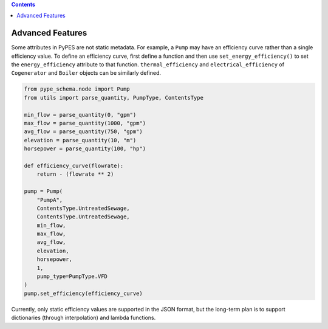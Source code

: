 .. contents::

.. _advanced:

*****************
Advanced Features
*****************

Some attributes in PyPES are not static metadata. For example, a ``Pump`` may have an efficiency curve rather
than a single efficiency value. To define an efficiency curve, first define a function and then use 
``set_energy_efficiency()`` to set the ``energy_efficiency`` attribute to that function. ``thermal_efficiency``
and ``electrical_efficiency`` of ``Cogenerator`` and ``Boiler`` objects can be similarly defined.

.. code-block:: python

    from pype_schema.node import Pump
    from utils import parse_quantity, PumpType, ContentsType

    min_flow = parse_quantity(0, "gpm")
    max_flow = parse_quantity(1000, "gpm")
    avg_flow = parse_quantity(750, "gpm")
    elevation = parse_quantity(10, "m")
    horsepower = parse_quantity(100, "hp")

    def efficiency_curve(flowrate):
        return - (flowrate ** 2)

    pump = Pump(
        "PumpA",
        ContentsType.UntreatedSewage,
        ContentsType.UntreatedSewage,
        min_flow,
        max_flow,
        avg_flow,
        elevation,
        horsepower,
        1, 
        pump_type=PumpType.VFD
    )
    pump.set_efficiency(efficiency_curve)

Currently, only static efficiency values are supported in the JSON format, but the long-term plan is to
support dictionaries (through interpolation) and lambda functions.